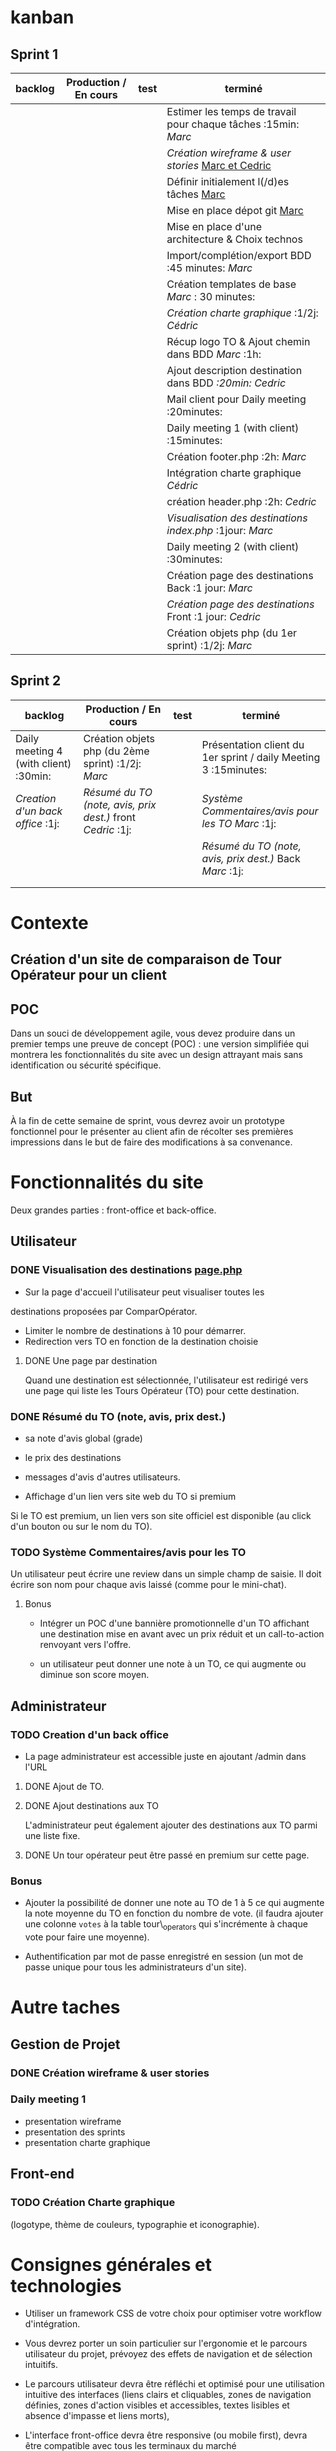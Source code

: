* kanban
** Sprint 1
| backlog | Production / En cours | test | terminé                                                      |
|---------+-----------------------+------+--------------------------------------------------------------|
|         |                       |      | Estimer les temps de travail pour chaque tâches :15min: /Marc/ |
|         |                       |      | [[Cr%C3%A9ation wireframe & user stories][Création wireframe & user stories]] _Marc et Cedric_             |
|         |                       |      | Définir initialement l(/d)es tâches _Marc_                     |
|         |                       |      | Mise en place dépot git _Marc_                                 |
|         |                       |      | Mise en place d'une architecture & Choix technos             |
|         |                       |      | Import/complétion/export BDD  :45 minutes: /Marc/              |
|         |                       |      | Création templates de base /Marc/ :	30 minutes:         |
|         |                       |      | [[Création Charte graphique][Création charte graphique]]  :1/2j: /Cédric/                     |
|         |                       |      | Récup logo TO & Ajout chemin dans BDD /Marc/ :1h:              |
|         |                       |      | Ajout description destination dans BDD /:20min: Cedric/        |
|         |                       |      | Mail client pour Daily meeting :20minutes:                   |
|         |                       |      | Daily meeting 1 (with client) :15minutes:                    |
|         |                       |      | Création footer.php :2h: /Marc/                                |
|         |                       |      | Intégration charte graphique /Cédric/                          |
|         |                       |      | création header.php :2h: /Cedric/                              |
|         |                       |      | [[Visualisation des destinations _page.php_][Visualisation des destinations index.php]] :1jour: /Marc/        |
|         |                       |      | Daily meeting 2 (with client) :30minutes:                    |
|         |                       |      | Création page des destinations Back :1 jour: /Marc/                |
|         |                       |      | [[Une page par destination][Création page des destinations]] Front :1 jour: /Cedric/         |
|         |                       |      | Création objets php (du 1er sprint) :1/2j: /Marc/              |
** Sprint 2
| backlog                                       | Production / En cours                                   | test | terminé                                                         |
|-----------------------------------------------+---------------------------------------------------------+------+-----------------------------------------------------------------|
| Daily meeting 4 (with client)         :30min: | Création objets php (du 2ème sprint) :1/2j: /Marc/        |      | Présentation client du 1er sprint / daily Meeting 3 :15minutes: |
| [[Creation d'un back office][Creation d'un back office]]             :1j:    | [[R%C3%A9sum%C3%A9 du TO (note, avis, prix dest.)][Résumé du TO (note, avis, prix dest.)]] front /Cedric/ :1j: |      | [[Syst%C3%A8me Commentaires/avis pour les TO][Système Commentaires/avis pour les TO]] /Marc/ :1j:                 |
|                                               |                                                         |      | [[R%C3%A9sum%C3%A9 du TO (note, avis, prix dest.)][Résumé du TO (note, avis, prix dest.)]] Back /Marc/ :1j:            |
|                                               |                                                         |      |                                                                 |
|                                               |                                                         |      |                                                                 |


* Contexte
** Création d'un site de comparaison de Tour Opérateur pour un client
** POC
Dans un souci de développement agile, vous devez produire dans un
premier temps une preuve de concept (POC) : une version simplifiée qui
montrera les fonctionnalités du site avec un design attrayant mais
sans identification ou sécurité spécifique.
** But
À la fin de cette semaine de sprint, vous devrez avoir un prototype
fonctionnel pour le présenter au client afin de récolter ses premières
impressions dans le but de faire des modifications à sa convenance.

* Fonctionnalités du site
Deux grandes parties : front-office et back-office.
** Utilisateur
*** DONE Visualisation des destinations _page.php_
- Sur la page d'accueil l'utilisateur peut visualiser toutes les
destinations proposées par ComparOpérator.
- Limiter le nombre de destinations à 10 pour démarrer.
- Redirection vers TO en fonction de la destination choisie
**** DONE Une page par destination
Quand une destination est sélectionnée, l'utilisateur est redirigé
vers une page qui liste les Tours Opérateur (TO) pour cette
destination.
*** DONE Résumé du TO (note, avis, prix dest.)
- sa note d'avis global (grade)
- le prix des destinations
- messages d'avis d'autres utilisateurs.

- Affichage d'un lien vers site web du TO si premium
Si le TO est premium, un lien vers son site officiel est disponible
(au click d'un bouton ou sur le nom du TO).
*** TODO Système Commentaires/avis pour les TO
Un utilisateur peut écrire une review dans un simple champ de saisie.
Il doit écrire son nom pour chaque avis laissé (comme pour le
mini-chat).
**** Bonus
- Intégrer un POC d'une bannière promotionnelle d'un TO affichant une
  destination mise en avant avec un prix réduit et un call-to-action
  renvoyant vers l'offre.

- un utilisateur peut donner une note à un TO, ce qui augmente ou
  diminue son score moyen.
** Administrateur
*** TODO Creation d'un back office
- La page administrateur est accessible juste en ajoutant /admin dans l'URL
**** DONE Ajout de TO.
**** DONE Ajout destinations aux TO
L'administrateur peut également ajouter des destinations aux TO parmi une liste fixe.
**** DONE Un tour opérateur peut être passé en premium sur cette page.
*** Bonus
 -  Ajouter la possibilité de donner une note au TO de 1 à 5 ce qui
    augmente la note moyenne du TO en fonction du nombre de vote. (il
    faudra ajouter une colonne =votes= à la table tour\_operators qui
    s'incrémente à chaque vote pour faire une moyenne).

 -  Authentification par mot de passe enregistré en session
    (un mot de passe unique pour tous les administrateurs d'un site).

* Autre taches
** Gestion de Projet
*** DONE Création wireframe & user stories

*** Daily meeting 1
- presentation wireframe
- presentation des sprints
- presentation charte graphique
** Front-end
*** TODO Création Charte graphique
(logotype, thème de couleurs, typographie et iconographie).
* Consignes générales et technologies
- Utiliser un framework CSS de votre choix pour optimiser votre
  workflow d'intégration.

- Vous devrez porter un soin particulier sur l'ergonomie et le
  parcours utilisateur du projet, prévoyez des effets de navigation et
  de sélection intuitifs.

- Le parcours utilisateur devra être réfléchi et optimisé pour une
  utilisation intuitive des interfaces (liens clairs et cliquables,
  zones de navigation définies, zones d'action visibles et
  accessibles, textes lisibles et absence d'impasse et liens morts),

- L'interface front-office devra être responsive (ou mobile first),
  devra être compatible avec tous les terminaux du marché
  (desktop/laptop/tablet/phone),

- L'interface back-office devra être au moins adaptative
  (desktop/laptop/tablet).

- L'interface utilisera des éléments graphiques prédéfinis (nav,
  sidebar, card, bouton, etc.) réutilisables sous forme /design-system
  /à travers l'ensemble des pages de l'interface,

- Le but de ce projet est amené à évoluer (méthode agile) il doit
  nécessairement pouvoir être modifiable, vous allez concevoir la
  partie back-end en POO.

- Votre projet PHP devra respecter les normes et conventions de
  rigueur ([[https://www.php-fig.org/psr/][PHP Standards Recommendations - PHP-FIG]]).
* Ressources
- Utiliser le diagramme de Bdd et UML pour la POO suivant:
  https://drive.google.com/file/d/1HQOa5p8ah-5zTChEfZf7RA9aM2cv4Ati/view?usp=sharing
- Utiliser la BDD suivante : [[https://www.fgtechs.fr/z-pedro/Simplon/compoperator/compoperator.sql][cliquant sur ce lien]].

* OSEF :noexport:
- Hiérarchiser/organiser le projet (traitements, assets...)
- Le projet dure 5 jours.
- Se répartir les taches
- Créer un backlog sur [[https://asana.com][Asana]] ou [[https://trello.com/][Trello]] que vous rendrez collaboratif,
** DONE
*** bonus Gestion de projet
 -  Découper le projet en 2 sprints égaux, ils devront être de difficulté
    égale.
 -  Le sprint 1 sera présenté lors d'une rétrospective avec le client, un
    premier livrable devra pouvoir être testable.

Des Dailies meeting seront organisés entre l'équipe de développement
et le client chaque matin :

 -  On décrit ce que l'on a fait hier,
 -  On décrit ce que l'on va faire aujourd'hui,
 -  On explique nos problématiques et nos potentiels blocages.
